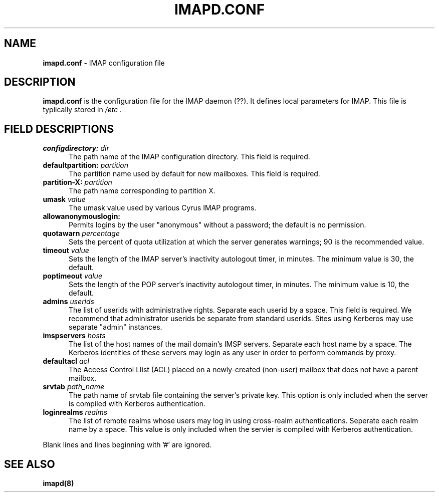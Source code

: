 .\" -*- nroff -*-
.TH IMAPD.CONF 5
.\" 	(C) Copyright 1994 by Carnegie Mellon University
.\" 
.\"                      All Rights Reserved
.\" 
.\" Permission to use, copy, modify, and distribute this software and its 
.\" documentation for any purpose and without fee is hereby granted, 
.\" provided that the above copyright notice appear in all copies and that
.\" both that copyright notice and this permission notice appear in 
.\" supporting documentation, and that the name of CMU not be
.\" used in advertising or publicity pertaining to distribution of the
.\" software without specific, written prior permission.  
.\" 
.\" CMU DISCLAIMS ALL WARRANTIES WITH REGARD TO THIS SOFTWARE, INCLUDING
.\" ALL IMPLIED WARRANTIES OF MERCHANTABILITY AND FITNESS, IN NO EVENT SHALL
.\" CMU BE LIABLE FOR ANY SPECIAL, INDIRECT OR CONSEQUENTIAL DAMAGES OR
.\" ANY DAMAGES WHATSOEVER RESULTING FROM LOSS OF USE, DATA OR PROFITS,
.\" WHETHER IN AN ACTION OF CONTRACT, NEGLIGENCE OR OTHER TORTIOUS ACTION,
.\" ARISING OUT OF OR IN CONNECTION WITH THE USE OR PERFORMANCE OF THIS
.\" SOFTWARE.
.SH NAME
\fBimapd.conf\fR \- IMAP configuration file
.SH DESCRIPTION
\fBimapd.conf\fR 
is the configuration file for the IMAP daemon (??).  It defines
local parameters for IMAP.  This file is typlically stored in
.I /etc .
.SH FIELD DESCRIPTIONS
.IP "\fBconfigdirectory: \fIdir\fR" 5
The path name of the IMAP configuration directory.  This field is required.
.IP "\fBdefaultpartition: \fIpartition\fR" 5
The partition name used by default for new mailboxes. This field is required.
.IP "\fBpartition-X: \fIpartition\fR" 5
The path name corresponding to partition X.
.IP "\fBumask \fIvalue\fR" 5
The umask value used by various Cyrus IMAP programs.
.IP "\fBallowanonymouslogin:\fR" 5
Permits logins by the user "anonymous" without a password; the default is no permission.
.IP "\fBquotawarn \fIpercentage\fR" 5
Sets the percent of quota utilization at which the server generates
warnings; 90 is the recommended value.
.IP "\fBtimeout \fIvalue\fR" 5
Sets the length of the IMAP server's inactivity autologout timer,
in minutes.  The minimum value is 30, the default.
.IP "\fBpoptimeout \fIvalue\fR" 5
Sets the length of the POP server's inactivity autologout timer,
in minutes.  The minimum value is 10, the default.
.IP "\fBadmins \fIuserids\fR" 5
The list of userids with administrative rights.  Separate 
each userid by a space. This field is required.  We recommend that administrator
userids be separate from standard userids.  Sites using Kerberos may use
separate "admin" instances.
.IP "\fBimspservers \fIhosts\fR" 5
The list of the host names of the mail domain's IMSP
servers.  Separate each host name by a space.  The Kerberos 
identities of these servers may login as any user in order to perform
commands by proxy.
.IP "\fBdefaultacl \fIacl\fR" 5
The Access Control Llist (ACL) placed on a newly-created (non-user) 
mailbox that does not have a parent mailbox.
.IP "\fBsrvtab \fIpath_name\fR" 5
The path name of srvtab file containing the server's private 
key.  This option is only included when the server is compiled with
Kerberos authentication.
.IP "\fBloginrealms \fIrealms\fR" 5
The list of remote realms whose users may log in using 
cross-realm authentications.  Seperate each realm name
by a space.  This value is only included when the servier is
compiled with Kerberos authentication.
.PP
Blank lines and lines beginning with '#' are ignored.
.SH SEE ALSO
.PP
\fBimapd(8)\fR



